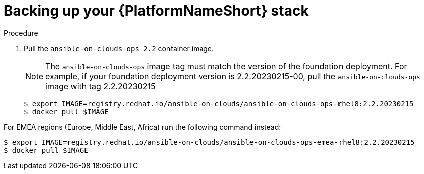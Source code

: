 [id="proc-aws-backup-platform-stack"]

= Backing up your {PlatformNameShort} stack

.Procedure
. Pull the `ansible-on-clouds-ops 2.2` container image.
+
[NOTE]
=====  
The `ansible-on-clouds-ops` image tag must match the version of the foundation deployment. 
For example, if your foundation deployment version is 2.2.20230215-00, pull the `ansible-on-clouds-ops` image with tag 2.2.20230215
=====
+
[source,bash]
----
$ export IMAGE=registry.redhat.io/ansible-on-clouds/ansible-on-clouds-ops-rhel8:2.2.20230215
$ docker pull $IMAGE
----

For EMEA regions (Europe, Middle East, Africa) run the following command instead:

[source, bash]
----
$ export IMAGE=registry.redhat.io/ansible-on-clouds/ansible-on-clouds-ops-emea-rhel8:2.2.20230215
$ docker pull $IMAGE
----